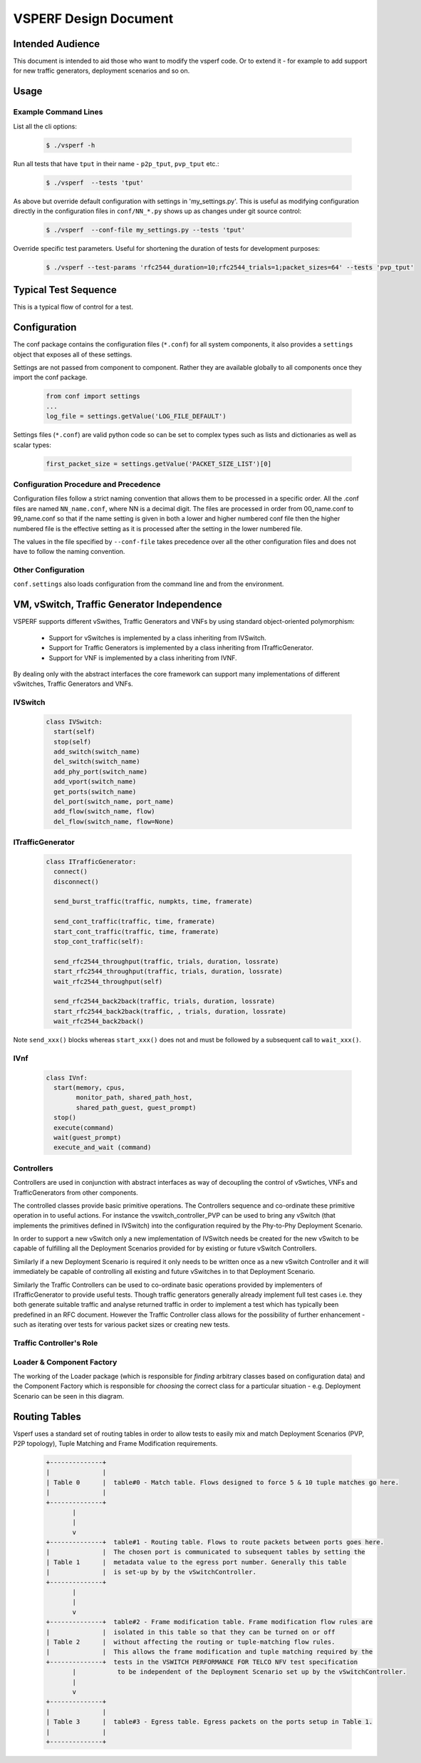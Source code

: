 ======================
VSPERF Design Document
======================

Intended Audience
=================

This document is intended to aid those who want to modify the vsperf code. Or to extend it - for example to add support for new traffic generators, deployment scenarios and so on.

Usage
=====

Example Command Lines
---------------------

List all the cli options:

  .. code-block:: console

   $ ./vsperf -h

Run all tests that have ``tput`` in their name - ``p2p_tput``, ``pvp_tput`` etc.:

  .. code-block:: console

   $ ./vsperf  --tests 'tput'

As above but override default configuration with settings in 'my_settings.py'. This is useful as modifying configuration directly in the configuration files in ``conf/NN_*.py`` shows up as changes under git source control:

  .. code-block:: console

   $ ./vsperf  --conf-file my_settings.py --tests 'tput'

Override specific test parameters. Useful for shortening the duration of tests for development purposes:

  .. code-block:: console

   $ ./vsperf --test-params 'rfc2544_duration=10;rfc2544_trials=1;packet_sizes=64' --tests 'pvp_tput'

Typical Test Sequence
=====================

This is a typical flow of control for a test.

.. image:: vsperf.png


Configuration
=============

The conf package contains the configuration files (``*.conf``) for all system components, it also provides a ``settings`` object that exposes all of these settings.

Settings are not passed from component to component. Rather they are available globally to all components once they import the conf package.

  .. code-block:: python

   from conf import settings
   ...
   log_file = settings.getValue('LOG_FILE_DEFAULT')

Settings files (``*.conf``) are valid python code so can be set to complex types such as lists and dictionaries as well as scalar types:

  .. code-block:: python

   first_packet_size = settings.getValue('PACKET_SIZE_LIST')[0]

Configuration Procedure and Precedence
--------------------------------------

Configuration files follow a strict naming convention that allows them to be processed in a specific order. All the .conf files are named ``NN_name.conf``, where NN is a decimal digit. The files are processed in order from 00_name.conf to 99_name.conf so that if the name setting is given in both a lower and higher numbered conf file then the higher numbered file is the effective setting as it is processed after the setting in the lower numbered file.

The values in the file specified by ``--conf-file`` takes precedence over all the other configuration files and does not have to follow the naming convention.


Other Configuration
-------------------

``conf.settings`` also loads configuration from the command line and from the environment.

VM, vSwitch, Traffic Generator Independence
===========================================

VSPERF supports different vSwithes, Traffic Generators and VNFs by using standard object-oriented polymorphism:

  * Support for vSwitches is implemented by a class inheriting from IVSwitch.
  * Support for Traffic Generators is implemented by a class inheriting from ITrafficGenerator.
  * Support for VNF is implemented by a class inheriting from IVNF.

By dealing only with the abstract interfaces the core framework can support many implementations of different vSwitches, Traffic Generators and VNFs.

IVSwitch
--------

  .. code-block:: python

    class IVSwitch:
      start(self)
      stop(self)
      add_switch(switch_name)
      del_switch(switch_name)
      add_phy_port(switch_name)
      add_vport(switch_name)
      get_ports(switch_name)
      del_port(switch_name, port_name)
      add_flow(switch_name, flow)
      del_flow(switch_name, flow=None)

ITrafficGenerator
-----------------

  .. code-block:: python

    class ITrafficGenerator:
      connect()
      disconnect()

      send_burst_traffic(traffic, numpkts, time, framerate)

      send_cont_traffic(traffic, time, framerate)
      start_cont_traffic(traffic, time, framerate)
      stop_cont_traffic(self):

      send_rfc2544_throughput(traffic, trials, duration, lossrate)
      start_rfc2544_throughput(traffic, trials, duration, lossrate)
      wait_rfc2544_throughput(self)

      send_rfc2544_back2back(traffic, trials, duration, lossrate)
      start_rfc2544_back2back(traffic, , trials, duration, lossrate)
      wait_rfc2544_back2back()

Note ``send_xxx()`` blocks whereas ``start_xxx()`` does not and must be followed by a subsequent call to ``wait_xxx()``.

IVnf
----

  .. code-block:: python

    class IVnf:
      start(memory, cpus,
            monitor_path, shared_path_host,
            shared_path_guest, guest_prompt)
      stop()
      execute(command)
      wait(guest_prompt)
      execute_and_wait (command)

Controllers
-----------

Controllers are used in conjunction with abstract interfaces as way of decoupling the control of vSwtiches, VNFs and TrafficGenerators from other components.

The controlled classes provide basic primitive operations. The Controllers sequence and co-ordinate these primitive operation in to useful actions. For instance the vswitch_controller_PVP can be used to bring any vSwitch (that implements the primitives defined in IVSwitch) into the configuration required by the Phy-to-Phy  Deployment Scenario.

In order to support a new vSwitch only a new implementation of IVSwitch needs be created for the new vSwitch to be capable of fulfilling all the Deployment Scenarios provided for by existing or future vSwitch Controllers.

Similarly if a new Deployment Scenario is required it only needs to be written once as a new vSwitch Controller and it will immediately be capable of controlling all existing and future vSwitches in to that Deployment Scenario.

Similarly the Traffic Controllers can be used to co-ordinate basic operations provided by implementers of ITrafficGenerator to provide useful tests. Though traffic generators generally already implement full test cases i.e. they both generate suitable traffic and analyse returned traffic in order to implement a test which has typically been predefined in an RFC document. However the Traffic Controller class allows for the possibility of further enhancement - such as iterating over tests for various packet sizes or creating new tests.

Traffic Controller's Role
-------------------------

.. image:: traffic_controller.png


Loader & Component Factory
--------------------------

The working of the Loader package (which is responsible for *finding* arbitrary classes based on configuration data) and the Component Factory which is responsible for *choosing* the correct class for a particular situation - e.g. Deployment Scenario can be seen in this diagram.

.. image:: factory_and_loader.png

Routing Tables
==============

Vsperf uses a standard set of routing tables in order to allow tests to easily mix and match Deployment Scenarios (PVP, P2P topology), Tuple Matching and Frame Modification requirements.

  .. code-block:: console
  
      +--------------+
      |              |
      | Table 0      |  table#0 - Match table. Flows designed to force 5 & 10 tuple matches go here.
      |              |
      +--------------+
             |
             |
             v
      +--------------+  table#1 - Routing table. Flows to route packets between ports goes here.
      |              |  The chosen port is communicated to subsequent tables by setting the
      | Table 1      |  metadata value to the egress port number. Generally this table
      |              |  is set-up by by the vSwitchController.
      +--------------+
             |
             |
             v
      +--------------+  table#2 - Frame modification table. Frame modification flow rules are
      |              |  isolated in this table so that they can be turned on or off
      | Table 2      |  without affecting the routing or tuple-matching flow rules.
      |              |  This allows the frame modification and tuple matching required by the
      +--------------+  tests in the VSWITCH PERFORMANCE FOR TELCO NFV test specification
             |           to be independent of the Deployment Scenario set up by the vSwitchController.
             |
             v
      +--------------+
      |              |
      | Table 3      |  table#3 - Egress table. Egress packets on the ports setup in Table 1.
      |              |
      +--------------+


